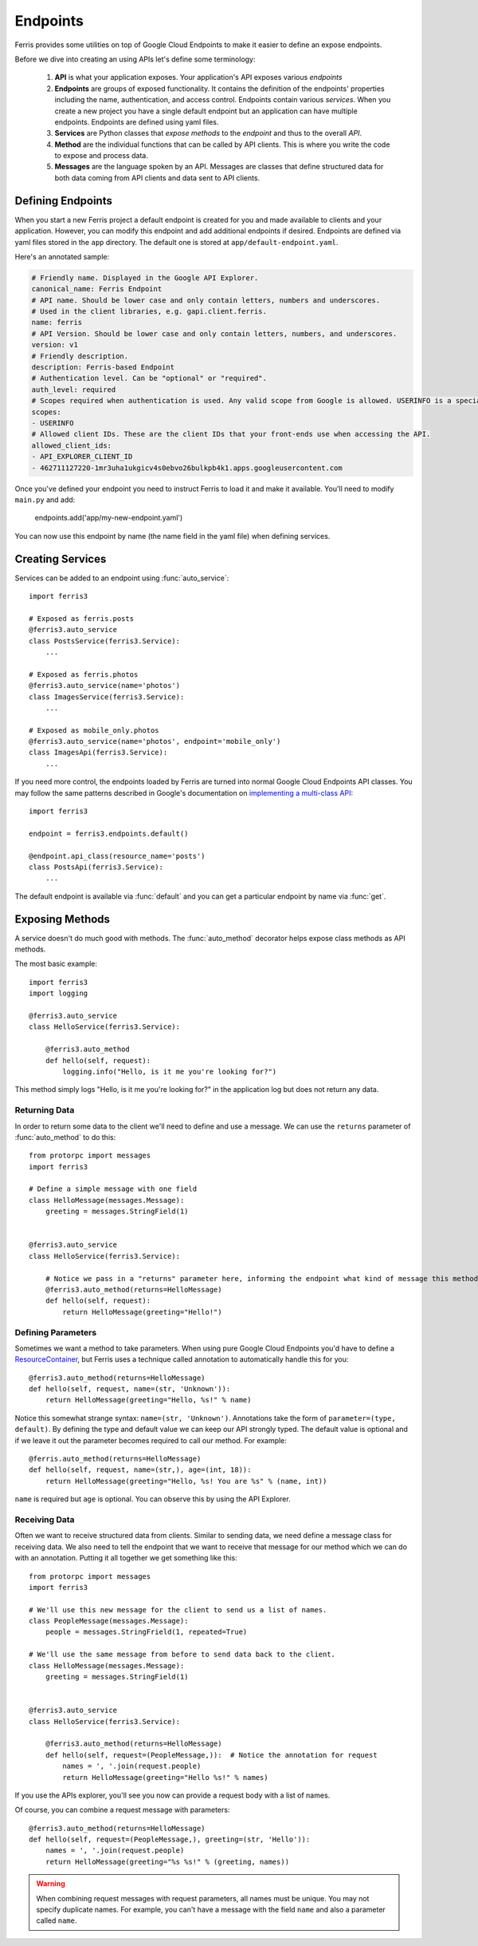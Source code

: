 Endpoints
=========

Ferris provides some utilities on top of Google Cloud Endpoints to make it easier to define an expose endpoints.

Before we dive into creating an using APIs let's define some terminology:

 1. **API** is what your application exposes. Your application's API exposes various *endpoints*
 2. **Endpoints** are groups of exposed functionality. It contains the definition of the endpoints' properties including the name, authentication, and access control. Endpoints contain various *services*. When you create a new project you have a single default endpoint but an application can have multiple endpoints. Endpoints are defined using yaml files.
 3. **Services** are Python classes that *expose methods* to the *endpoint* and thus to the overall *API*.
 4. **Method** are the individual functions that can be called by API clients. This is where you write the code to expose and process data.
 5. **Messages** are the language spoken by an API. Messages are classes that define structured data for both data coming from API clients and data sent to API clients.

.. module:: ferris3.endpoints


Defining Endpoints
------------------

When you start a new Ferris project a default endpoint is created for you and made available to clients and your application. However, you can modify this endpoint and add additional endpoints if desired. Endpoints are defined via yaml files stored in the ``app`` directory. The default one is stored at ``app/default-endpoint.yaml``.

Here's an annotated sample:

.. code-block :: yaml
    
    # Friendly name. Displayed in the Google API Explorer.
    canonical_name: Ferris Endpoint
    # API name. Should be lower case and only contain letters, numbers and underscores.
    # Used in the client libraries, e.g. gapi.client.ferris.
    name: ferris
    # API Version. Should be lower case and only contain letters, numbers, and underscores.
    version: v1
    # Friendly description.
    description: Ferris-based Endpoint
    # Authentication level. Can be "optional" or "required".
    auth_level: required
    # Scopes required when authentication is used. Any valid scope from Google is allowed. USERINFO is a special scope alias.
    scopes:
    - USERINFO
    # Allowed client IDs. These are the client IDs that your front-ends use when accessing the API.
    allowed_client_ids:
    - API_EXPLORER_CLIENT_ID
    - 462711127220-1mr3uha1ukgicv4s0ebvo26bulkpb4k1.apps.googleusercontent.com


Once you've defined your endpoint you need to instruct Ferris to load it and make it available. You'll need to modify ``main.py`` and add:
    
    endpoints.add('app/my-new-endpoint.yaml')

You can now use this endpoint by name (the name field in the yaml file) when defining services. 


Creating Services
-----------------

Services can be added to an endpoint using :func:`auto_service`::

    import ferris3

    # Exposed as ferris.posts
    @ferris3.auto_service
    class PostsService(ferris3.Service):
        ...

    # Exposed as ferris.photos
    @ferris3.auto_service(name='photos')
    class ImagesService(ferris3.Service):
        ...

    # Exposed as mobile_only.photos
    @ferris3.auto_service(name='photos', endpoint='mobile_only')
    class ImagesApi(ferris3.Service):
        ...

If you need more control, the endpoints loaded by Ferris are turned into normal Google Cloud Endpoints API classes. You may follow the same patterns described in Google's documentation on `implementing a multi-class API <https://developers.google.com/appengine/docs/python/endpoints/create_api#creating_an_api_implemented_with_multiple_classes>`_::

    import ferris3

    endpoint = ferris3.endpoints.default()

    @endpoint.api_class(resource_name='posts')
    class PostsApi(ferris3.Service):
        ...

The default endpoint is available via :func:`default` and you can get a particular endpoint by name via :func:`get`.


Exposing Methods
----------------

A service doesn't do much good with methods. The :func:`auto_method` decorator helps expose class methods as API methods.

The most basic example::

    import ferris3
    import logging

    @ferris3.auto_service
    class HelloService(ferris3.Service):

        @ferris3.auto_method
        def hello(self, request):
            logging.info("Hello, is it me you're looking for?")


This method simply logs "Hello, is it me you're looking for?" in the application log but does not return any data.


Returning Data
**************

In order to return some data to the client we'll need to define and use a message. We can use the ``returns`` parameter of :func:`auto_method` to do this::

    from protorpc import messages
    import ferris3

    # Define a simple message with one field
    class HelloMessage(messages.Message):
        greeting = messages.StringField(1)


    @ferris3.auto_service
    class HelloService(ferris3.Service):

        # Notice we pass in a "returns" parameter here, informing the endpoint what kind of message this method will return.
        @ferris3.auto_method(returns=HelloMessage)
        def hello(self, request):
            return HelloMessage(greeting="Hello!")


Defining Parameters
*******************

Sometimes we want a method to take parameters. When using pure Google Cloud Endpoints you'd have to define a `ResourceContainer <https://developers.google.com/appengine/docs/python/endpoints/create_api#using_resourcecontainer_for_path_or_querystring_arguments>`_, but Ferris uses a technique called annotation to automatically handle this for you::

    @ferris3.auto_method(returns=HelloMessage)
    def hello(self, request, name=(str, 'Unknown')):
        return HelloMessage(greeting="Hello, %s!" % name)

Notice this somewhat strange syntax: ``name=(str, 'Unknown')``. Annotations take the form of ``parameter=(type, default)``. By defining the type and default value we can keep our API strongly typed. The default value is optional and if we leave it out the parameter becomes required to call our method. For example::

    @ferris.auto_method(returns=HelloMessage)
    def hello(self, request, name=(str,), age=(int, 18)):
        return HelloMessage(greeting="Hello, %s! You are %s" % (name, int))

``name`` is required but ``age`` is optional. You can observe this by using the API Explorer.



Receiving Data
**************

Often we want to receive structured data from clients. Similar to sending data, we need define a message class for receiving data. We also need to tell the endpoint that we want to receive that message for our method which we can do with an annotation. Putting it all together we get something like this::

    from protorpc import messages
    import ferris3

    # We'll use this new message for the client to send us a list of names.
    class PeopleMessage(messages.Message):
        people = messages.StringFrield(1, repeated=True)

    # We'll use the same message from before to send data back to the client.
    class HelloMessage(messages.Message):
        greeting = messages.StringField(1)


    @ferris3.auto_service
    class HelloService(ferris3.Service):

        @ferris3.auto_method(returns=HelloMessage)
        def hello(self, request=(PeopleMessage,)):  # Notice the annotation for request
            names = ', '.join(request.people)
            return HelloMessage(greeting="Hello %s!" % names)

If you use the APIs explorer, you'll see you now can provide a request body with a list of names.

Of course, you can combine a request message with parameters::

    @ferris3.auto_method(returns=HelloMessage)
    def hello(self, request=(PeopleMessage,), greeting=(str, 'Hello')):
        names = ', '.join(request.people)
        return HelloMessage(greeting="%s %s!" % (greeting, names))


.. warning::
    When combining request messages with request parameters, all names must be unique. You may not specify duplicate names. For example, you can't have a message with the field ``name`` and also a parameter called ``name``. 
